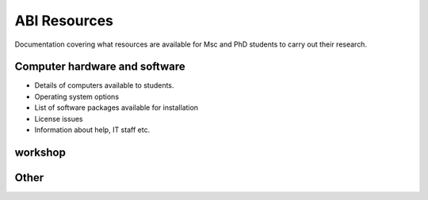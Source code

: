 ﻿.. _AboutABI-resources:

=============
ABI Resources
=============

Documentation covering what resources are available for Msc and PhD students to carry out their research.

Computer hardware and software
==============================

* Details of computers available to students.
* Operating system options
* List of software packages available for installation
* License issues
* Information about help, IT staff etc.

workshop
========



Other
=====